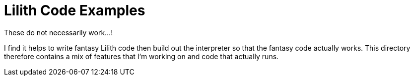 = Lilith Code Examples

These do not necessarily work...!

I find it helps to write fantasy Lilith code then build out the interpreter so that the fantasy code actually works.
This directory therefore contains a mix of features that I'm working on and code that actually runs.
